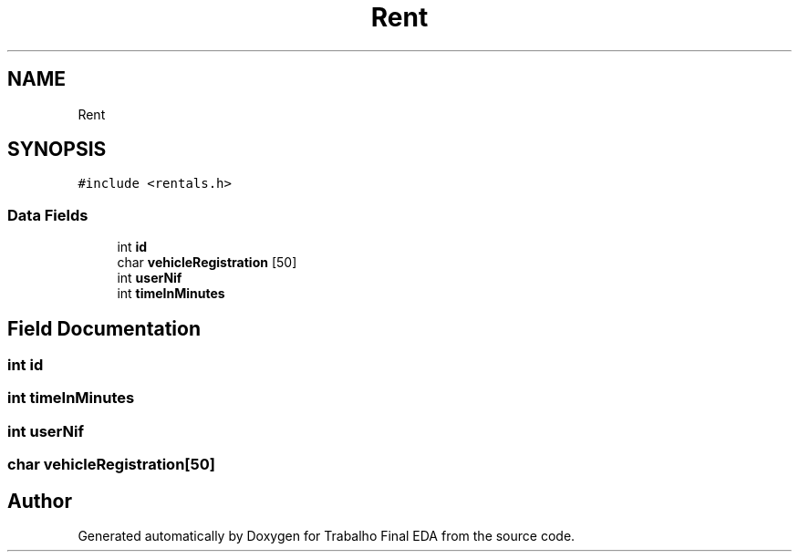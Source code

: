 .TH "Rent" 3Trabalho Final EDA" \" -*- nroff -*-
.ad l
.nh
.SH NAME
Rent
.SH SYNOPSIS
.br
.PP
.PP
\fC#include <rentals\&.h>\fP
.SS "Data Fields"

.in +1c
.ti -1c
.RI "int \fBid\fP"
.br
.ti -1c
.RI "char \fBvehicleRegistration\fP [50]"
.br
.ti -1c
.RI "int \fBuserNif\fP"
.br
.ti -1c
.RI "int \fBtimeInMinutes\fP"
.br
.in -1c
.SH "Field Documentation"
.PP 
.SS "int id"

.SS "int timeInMinutes"

.SS "int userNif"

.SS "char vehicleRegistration[50]"


.SH "Author"
.PP 
Generated automatically by Doxygen for Trabalho Final EDA from the source code\&.
